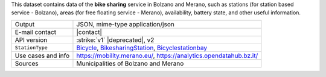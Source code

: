 .. bikesharing

This dataset contains data of the :strong:`bike sharing` service in
Bolzano and Merano, such as stations (for station based service -
Bolzano), areas (for free floating service - Merano), availability,
battery state, and other useful information.

======================     ==================================
Output                     JSON, mime-type application/json
E-mail contact             |contact|
API version                :strike:`v1` |deprecated|, v2
:literal:`StationType`     `Bicycle
	                   <https://mobility.api.opendatahub.bz.it/v2/flat/Bicycle>`_,
			   `BikesharingStation
			   <https://mobility.api.opendatahub.bz.it/v2/flat/BikesharingStation>`_,
			   `Bicyclestationbay
			   <https://mobility.api.opendatahub.bz.it/v2/flat/Bicyclestationbay>`_ 
Use cases and info	   https://mobility.merano.eu/,
			   https://analytics.opendatahub.bz.it/ 
Sources                    Municipalities of Bolzano and Merano
======================     ==================================

